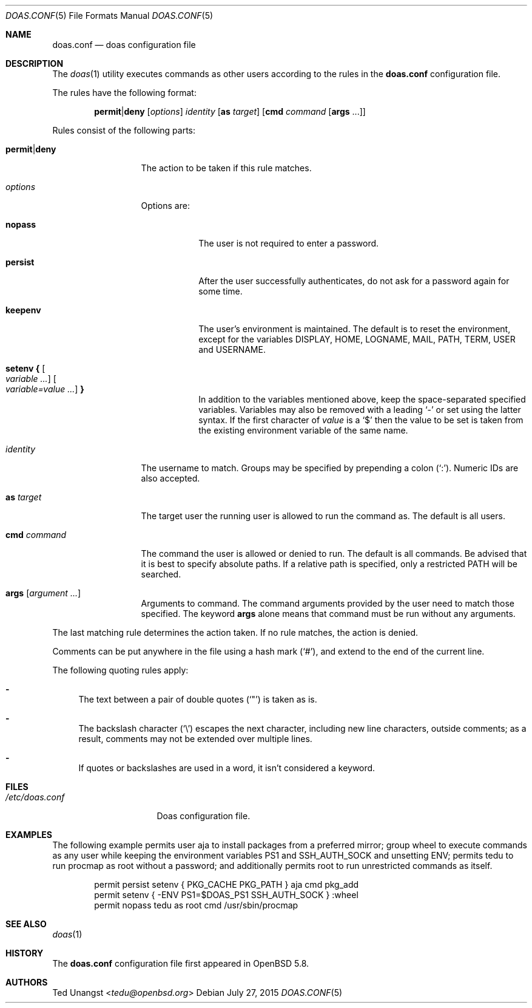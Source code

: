 .\" $OpenBSD: doas.conf.5,v 1.13 2015/07/27 21:44:11 tedu Exp $
.\"
.\"Copyright (c) 2015 Ted Unangst <tedu@openbsd.org>
.\"
.\"Permission to use, copy, modify, and distribute this software for any
.\"purpose with or without fee is hereby granted, provided that the above
.\"copyright notice and this permission notice appear in all copies.
.\"
.\"THE SOFTWARE IS PROVIDED "AS IS" AND THE AUTHOR DISCLAIMS ALL WARRANTIES
.\"WITH REGARD TO THIS SOFTWARE INCLUDING ALL IMPLIED WARRANTIES OF
.\"MERCHANTABILITY AND FITNESS. IN NO EVENT SHALL THE AUTHOR BE LIABLE FOR
.\"ANY SPECIAL, DIRECT, INDIRECT, OR CONSEQUENTIAL DAMAGES OR ANY DAMAGES
.\"WHATSOEVER RESULTING FROM LOSS OF USE, DATA OR PROFITS, WHETHER IN AN
.\"ACTION OF CONTRACT, NEGLIGENCE OR OTHER TORTIOUS ACTION, ARISING OUT OF
.\"OR IN CONNECTION WITH THE USE OR PERFORMANCE OF THIS SOFTWARE.
.Dd $Mdocdate: July 27 2015 $
.Dt DOAS.CONF 5
.Os
.Sh NAME
.Nm doas.conf
.Nd doas configuration file
.Sh DESCRIPTION
The
.Xr doas 1
utility executes commands as other users according to the rules
in the
.Nm
configuration file.
.Pp
The rules have the following format:
.Bd -ragged -offset indent
.Ic permit Ns | Ns Ic deny
.Op Ar options
.Ar identity
.Op Ic as Ar target
.Op Ic cmd Ar command Op Ic args No ...
.Ed
.Pp
Rules consist of the following parts:
.Bl -tag -width 11n
.It Ic permit Ns | Ns Ic deny
The action to be taken if this rule matches.
.It Ar options
Options are:
.Bl -tag -width keepenv
.It Ic nopass
The user is not required to enter a password.
.It Ic persist
After the user successfully authenticates, do not ask for a password
again for some time.
.It Ic keepenv
The user's environment is maintained.
The default is to reset the environment, except for the variables
.Ev DISPLAY ,
.Ev HOME ,
.Ev LOGNAME ,
.Ev MAIL ,
.Ev PATH ,
.Ev TERM ,
.Ev USER
and
.Ev USERNAME .
.It Ic setenv { Oo Ar variable ... Oc Oo Ar variable=value ... Oc Ic }
In addition to the variables mentioned above, keep the space-separated
specified variables.
Variables may also be removed with a leading
.Sq -
or set using the latter syntax.
If the first character of
.Ar value
is a
.Ql $
then the value to be set is taken from the existing environment
variable of the same name.
.El
.It Ar identity
The username to match.
Groups may be specified by prepending a colon
.Pq Sq \&: .
Numeric IDs are also accepted.
.It Ic as Ar target
The target user the running user is allowed to run the command as.
The default is all users.
.It Ic cmd Ar command
The command the user is allowed or denied to run.
The default is all commands.
Be advised that it is best to specify absolute paths.
If a relative path is specified, only a restricted
.Ev PATH
will be searched.
.It Ic args Op Ar argument ...
Arguments to command.
The command arguments provided by the user need to match those specified.
The keyword
.Ic args
alone means that command must be run without any arguments.
.El
.Pp
The last matching rule determines the action taken.
If no rule matches, the action is denied.
.Pp
Comments can be put anywhere in the file using a hash mark
.Pq Sq # ,
and extend to the end of the current line.
.Pp
The following quoting rules apply:
.Bl -dash
.It
The text between a pair of double quotes
.Pq Sq \&"
is taken as is.
.It
The backslash character
.Pq Sq \e
escapes the next character, including new line characters, outside comments;
as a result, comments may not be extended over multiple lines.
.It
If quotes or backslashes are used in a word,
it isn't considered a keyword.
.El
.Sh FILES
.Bl -tag -width "/etc/doas.conf"
.It Pa /etc/doas.conf
Doas configuration file.
.El
.Sh EXAMPLES
The following example permits user aja to install packages
from a preferred mirror;
group wheel to execute commands as any user while keeping the environment
variables
.Ev PS1
and
.Ev SSH_AUTH_SOCK
and
unsetting
.Ev ENV ;
permits tedu to run procmap as root without a password;
and additionally permits root to run unrestricted commands as itself.
.Bd -literal -offset indent
permit persist setenv { PKG_CACHE PKG_PATH } aja cmd pkg_add
permit setenv { -ENV PS1=$DOAS_PS1 SSH_AUTH_SOCK } :wheel
permit nopass tedu as root cmd /usr/sbin/procmap
.Ed
.Sh SEE ALSO
.Xr doas 1
.Sh HISTORY
The
.Nm
configuration file first appeared in
.Ox 5.8 .
.Sh AUTHORS
.An Ted Unangst Aq Mt tedu@openbsd.org
